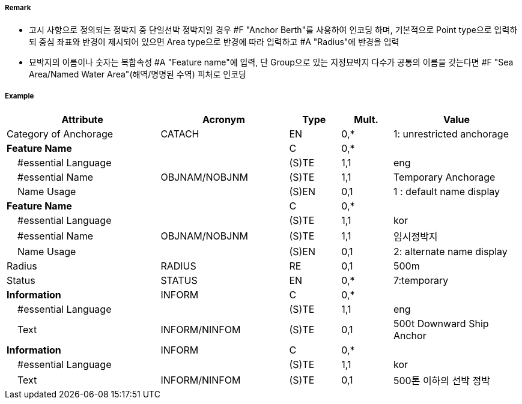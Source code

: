 // tag::AnchorBerth[]
===== Remark

- 고시 사항으로 정의되는 정박지 중 단일선박 정박지일 경우 #F "Anchor Berth"를 사용하여 인코딩 하며, 기본적으로 Point type으로 입력하되 중심 좌표와 반경이 제시되어 있으면 Area type으로 반경에 따라 입력하고 #A "Radius"에 반경을 입력 
- 묘박지의 이름이나 숫자는 복합속성 #A "Feature name"에 입력, 단 Group으로 있는 지정묘박지 다수가 공통의 이름을 갖는다면 #F "Sea Area/Named Water Area"(해역/명명된 수역) 피처로 인코딩

===== Example
[cols="30,25,10,10,25", options="header"]
|===
|Attribute |Acronym |Type |Mult. |Value

|Category of Anchorage|CATACH|EN|0,*| 1: unrestricted anchorage 
|**Feature Name**||C|0,*| 
|    #essential Language||(S)TE|1,1| eng
|    #essential Name|OBJNAM/NOBJNM|(S)TE|1,1| Temporary Anchorage
|    Name Usage||(S)EN|0,1|  1 : default name display
|**Feature Name**||C|0,*| 
|    #essential Language||(S)TE|1,1| kor
|    #essential Name|OBJNAM/NOBJNM|(S)TE|1,1| 임시정박지
|    Name Usage||(S)EN|0,1|  2: alternate name display
|Radius|RADIUS|RE|0,1| 500m 
|Status|STATUS|EN|0,*| 7:temporary 
|**Information**|INFORM|C|0,*| 
|    #essential Language||(S)TE|1,1| eng
|    Text|INFORM/NINFOM|(S)TE|0,1| 500t Downward Ship Anchor
|**Information**|INFORM|C|0,*| 
|    #essential Language||(S)TE|1,1| kor
|    Text|INFORM/NINFOM|(S)TE|0,1| 500톤 이하의 선박 정박  
|===

// end::AnchorBerth[]
